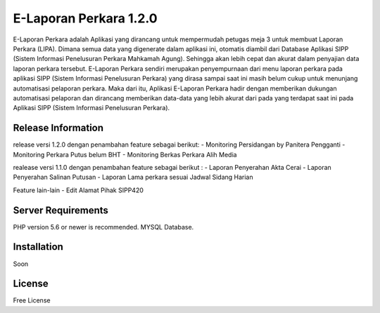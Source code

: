 ###################
E-Laporan Perkara 1.2.0 
###################

E-Laporan Perkara adalah Aplikasi yang dirancang untuk mempermudah petugas meja 3
untuk membuat Laporan Perkara (LIPA). Dimana semua data yang digenerate dalam aplikasi ini,
otomatis diambil dari Database Aplikasi SIPP (Sistem Informasi Penelusuran Perkara Mahkamah Agung).
Sehingga akan lebih cepat dan akurat dalam penyajian data laporan perkara tersebut.
E-Laporan Perkara sendiri merupakan penyempurnaan dari menu laporan perkara pada aplikasi SIPP
(Sistem Informasi Penelusuran Perkara) yang dirasa sampai saat ini masih belum cukup untuk menunjang
automatisasi pelaporan perkara. Maka dari itu, Aplikasi E-Laporan Perkara hadir dengan memberikan dukungan
automatisasi pelaporan dan dirancang memberikan data-data yang lebih akurat dari pada yang terdapat saat ini
pada Aplikasi SIPP (Sistem Informasi Penelusuran Perkara).

*******************
Release Information
*******************
release versi 1.2.0 dengan penambahan feature sebagai berikut:
- Monitoring Persidangan by Panitera Pengganti
- Monitoring Perkara Putus belum BHT
- Monitoring Berkas Perkara Alih Media

realease versi 1.1.0 dengan penambahan feature sebagai berikut :
- Laporan Penyerahan Akta Cerai
- Laporan Penyerahan Salinan Putusan
- Laporan Lama perkara sesuai Jadwal Sidang Harian

Feature lain-lain
- Edit Alamat Pihak SIPP420

*******************
Server Requirements
*******************

PHP version 5.6 or newer is recommended.
MYSQL Database.

************
Installation
************

Soon

*******
License
*******

Free License
